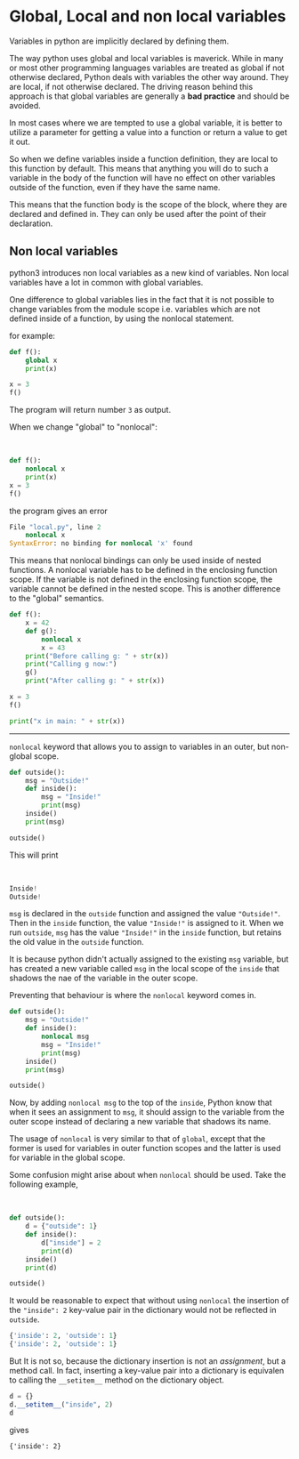 * Global, Local and non local variables
  :PROPERTIES:
  :CUSTOM_ID: global-local-and-non-local-variables
  :END:

Variables in python are implicitly declared by defining them.

The way python uses global and local variables is maverick. While in
many or most other programming languages variables are treated as global
if not otherwise declared, Python deals with variables the other way
around. They are local, if not otherwise declared. The driving reason
behind this approach is that global variables are generally a *bad
practice* and should be avoided.

In most cases where we are tempted to use a global variable, it is
better to utilize a parameter for getting a value into a function or
return a value to get it out.

So when we define variables inside a function definition, they are local
to this function by default. This means that anything you will do to
such a variable in the body of the function will have no effect on other
variables outside of the function, even if they have the same name.

This means that the function body is the scope of the block, where they
are declared and defined in. They can only be used after the point of
their declaration.

** Non local variables
   :PROPERTIES:
   :CUSTOM_ID: non-local-variables
   :END:

python3 introduces non local variables as a new kind of variables. Non
local variables have a lot in common with global variables.

One difference to global variables lies in the fact that it is not
possible to change variables from the module scope i.e. variables which
are not defined inside of a function, by using the nonlocal statement.

for example:

#+BEGIN_SRC python
    def f():
        global x
        print(x)
        
    x = 3
    f()
#+END_SRC

The program will return number =3= as output.

When we change "global" to "nonlocal":

$~$

#+BEGIN_SRC python
    def f():
        nonlocal x
        print(x)
    x = 3
    f()
#+END_SRC

the program gives an error

#+BEGIN_SRC python
    File "local.py", line 2
        nonlocal x
    SyntaxError: no binding for nonlocal 'x' found
#+END_SRC

This means that nonlocal bindings can only be used inside of nested
functions. A nonlocal variable has to be defined in the enclosing
function scope. If the variable is not defined in the enclosing function
scope, the variable cannot be defined in the nested scope. This is
another difference to the "global" semantics.

#+BEGIN_SRC python
    def f():
        x = 42
        def g():
            nonlocal x
            x = 43
        print("Before calling g: " + str(x))
        print("Calling g now:")
        g()
        print("After calling g: " + str(x))

    x = 3
    f()

    print("x in main: " + str(x))
#+END_SRC

--------------

=nonlocal= keyword that allows you to assign to variables in an outer,
but non-global scope.

#+BEGIN_SRC python
    def outside():
        msg = "Outside!"
        def inside():
            msg = "Inside!"
            print(msg)
        inside()
        print(msg)

    outside()
#+END_SRC

This will print

$~$

#+BEGIN_SRC python
    Inside!
    Outside!
#+END_SRC

=msg= is declared in the =outside= function and assigned the value
="Outside!"=. Then in the =inside= function, the value ="Inside!"= is
assigned to it. When we run =outside=, =msg= has the value ="Inside!"=
in the =inside= function, but retains the old value in the =outside=
function.

It is because python didn't actually assigned to the existing =msg=
variable, but has created a new variable called =msg= in the local scope
of the =inside= that shadows the nae of the variable in the outer scope.

Preventing that behaviour is where the =nonlocal= keyword comes in.

#+BEGIN_SRC python
    def outside():
        msg = "Outside!"
        def inside():
            nonlocal msg
            msg = "Inside!"
            print(msg)
        inside()
        print(msg)

    outside()
#+END_SRC

Now, by adding =nonlocal msg= to the top of the =inside=, Python know
that when it sees an assignment to =msg=, it should assign to the
variable from the outer scope instead of declaring a new variable that
shadows its name.

The usage of =nonlocal= is very similar to that of =global=, except that
the former is used for variables in outer function scopes and the latter
is used for variable in the global scope.

Some confusion might arise about when =nonlocal= should be used. Take
the following example,

$~$

#+BEGIN_SRC python
    def outside():
        d = {"outside": 1}
        def inside():
            d["inside"] = 2
            print(d)
        inside()
        print(d)

    outside()
#+END_SRC

It would be reasonable to expect that without using =nonlocal= the
insertion of the ="inside": 2= key-value pair in the dictionary would
not be reflected in =outside=.

#+BEGIN_SRC python
    {'inside': 2, 'outside': 1}
    {'inside': 2, 'outside': 1}
#+END_SRC

But It is not so, because the dictionary insertion is not an
/assignment/, but a method call. In fact, inserting a key-value pair
into a dictionary is equivalen to calling the =__setitem__= method on
the dictionary object.

#+BEGIN_SRC python
    d = {}
    d.__setitem__("inside", 2)
    d
#+END_SRC

gives

={'inside': 2}=
